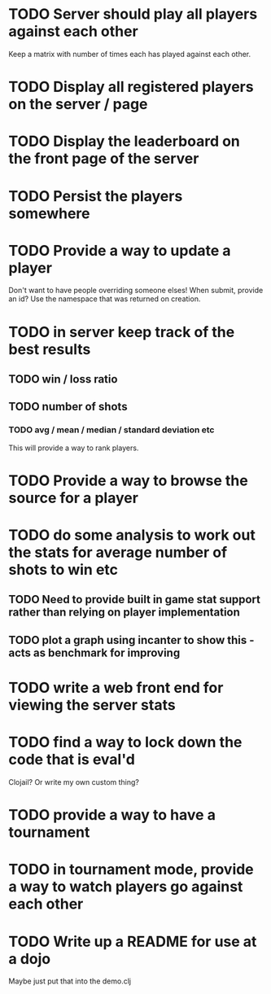 
* TODO Server should play all players against each other
Keep a matrix with number of times each has played against each other.
* TODO Display all registered players on the server / page
* TODO Display the leaderboard on the front page of the server
* TODO Persist the players somewhere
* TODO Provide a way to update a player
Don't want to have people overriding someone elses! When submit,
provide an id? Use the namespace that was returned on creation.
* TODO in server keep track of the best results
** TODO win / loss ratio
** TODO number of shots
*** TODO avg / mean / median / standard deviation etc
This will provide a way to rank players.
* TODO Provide a way to browse the source for a player
* TODO do some analysis to work out the stats for average number of shots to win etc
** TODO Need to provide built in game stat support rather than relying on player implementation
** TODO plot a graph using incanter to show this - acts as benchmark for improving
* TODO write a web front end for viewing the server stats
* TODO find a way to lock down the code that is eval'd
Clojail? Or write my own custom thing?
* TODO provide a way to have a tournament
* TODO in tournament mode, provide a way to watch players go against each other
* TODO Write up a README for use at a dojo
Maybe just put that into the demo.clj
